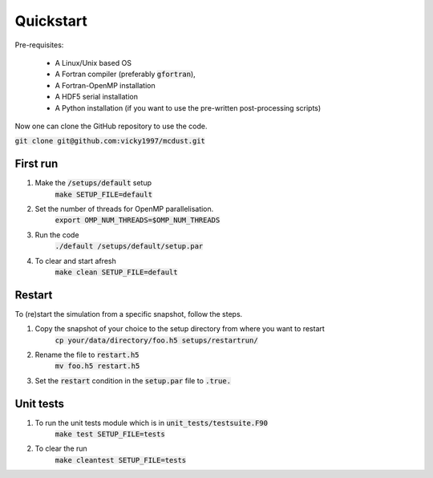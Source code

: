 Quickstart
=====

Pre-requisites:

    * A Linux/Unix based OS

    * A Fortran compiler (preferably :code:`gfortran`), 
    
    * A Fortran-OpenMP installation

    * A HDF5 serial installation
    
    * A Python installation (if you want to use the pre-written post-processing scripts)

Now one can clone the GitHub repository to use the code.

:code:`git clone git@github.com:vicky1997/mcdust.git`

First run
+++++++++
#. Make the :code:`/setups/default` setup 
    :code:`make SETUP_FILE=default`
#. Set the number of threads for OpenMP parallelisation.
    :code:`export OMP_NUM_THREADS=$OMP_NUM_THREADS`
#. Run the code
    | :code:`./default /setups/default/setup.par`
#. To clear and start afresh
    :code:`make clean SETUP_FILE=default`

Restart
+++++++

To (re)start the simulation from a specific snapshot, follow the steps.

#. Copy the snapshot of your choice to the setup directory from where you want to restart
    :code:`cp your/data/directory/foo.h5 setups/restartrun/`
#. Rename the file to :code:`restart.h5`
    :code:`mv foo.h5 restart.h5`
#. Set the :code:`restart` condition in the :code:`setup.par` file to :code:`.true.`

Unit tests
++++++++++

#. To run the unit tests module which is in :code:`unit_tests/testsuite.F90`
    :code:`make test SETUP_FILE=tests`
#. To clear the run
    :code:`make cleantest SETUP_FILE=tests`